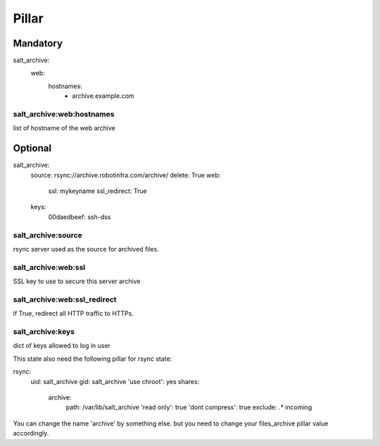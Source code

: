 Pillar
======

Mandatory 
---------

salt_archive:
  web:
    hostnames:
      - archive.example.com

salt_archive:web:hostnames
~~~~~~~~~~~~~~~~~~~~~~~~~~

list of hostname of the web archive

Optional 
--------

salt_archive:
  source: rsync://archive.robotinfra.com/archive/
  delete: True
  web:
    ssl: mykeyname
    ssl_redirect: True
  keys:
    00daedbeef: ssh-dss

salt_archive:source
~~~~~~~~~~~~~~~~~~~

rsync server used as the source for archived files.

salt_archive:web:ssl
~~~~~~~~~~~~~~~~~~~~

SSL key to use to secure this server archive

salt_archive:web:ssl_redirect
~~~~~~~~~~~~~~~~~~~~~~~~~~~~~

if True, redirect all HTTP traffic to HTTPs.

salt_archive:keys
~~~~~~~~~~~~~~~~~

dict of keys allowed to log in user

This state also need the following pillar for rsync state:

rsync:
  uid: salt_archive
  gid: salt_archive
  'use chroot': yes
  shares:
    archive:
      path: /var/lib/salt_archive
      'read only': true
      'dont compress': true
      exclude: .* incoming

You can change the name 'archive' by something else. but you need to change your
files_archive pillar value accordingly.
